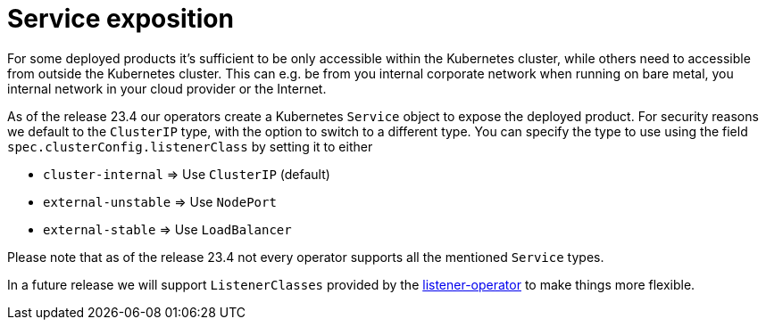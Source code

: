 = Service exposition

For some deployed products it's sufficient to be only accessible within the Kubernetes cluster, while others need to accessible from outside the Kubernetes cluster.
This can e.g. be from you internal corporate network when running on bare metal, you internal network in your cloud provider or the Internet.

As of the release 23.4 our operators create a Kubernetes `Service` object to expose the deployed product.
For security reasons we default to the `ClusterIP` type, with the option to switch to a different type.
You can specify the type to use using the field `spec.clusterConfig.listenerClass` by setting it to either

* `cluster-internal` => Use `ClusterIP` (default)
* `external-unstable` => Use `NodePort`
* `external-stable` => Use `LoadBalancer`

Please note that as of the release 23.4 not every operator supports all the mentioned `Service` types.

In a future release we will support `ListenerClasses` provided by the xref:listener-operator:index.adoc[listener-operator] to make things more flexible.
